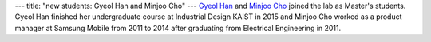 ---
title: "new students: Gyeol Han and Minjoo Cho"
---
`Gyeol Han </people/#gyeol>`_ and `Minjoo Cho </people/#minjoo>`_ joined the lab as Master's students. Gyeol Han finished her undergraduate course at Industrial Design KAIST in 2015 and Minjoo Cho worked as a product manager at Samsung Mobile from 2011 to 2014 after graduating from Electrical Engineering in 2011.  
